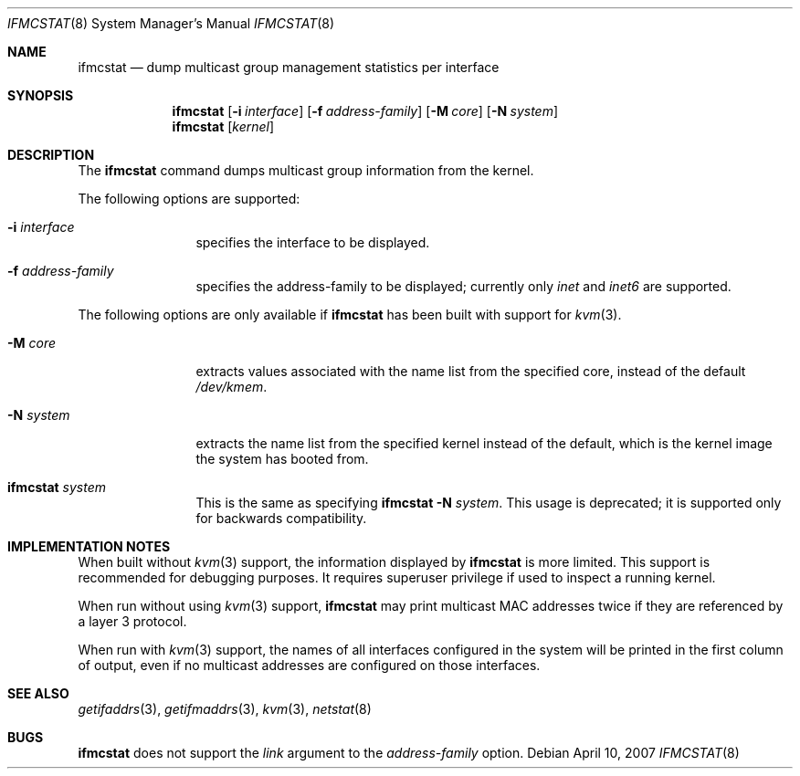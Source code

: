 .\"	$KAME: ifmcstat.8,v 1.6 2002/10/31 04:23:43 suz Exp $
.\"
.\" Copyright (C) 1995, 1996, 1997, 1998, and 1999 WIDE Project.
.\" All rights reserved.
.\"
.\" Redistribution and use in source and binary forms, with or without
.\" modification, are permitted provided that the following conditions
.\" are met:
.\" 1. Redistributions of source code must retain the above copyright
.\"    notice, this list of conditions and the following disclaimer.
.\" 2. Redistributions in binary form must reproduce the above copyright
.\"    notice, this list of conditions and the following disclaimer in the
.\"    documentation and/or other materials provided with the distribution.
.\" 3. Neither the name of the project nor the names of its contributors
.\"    may be used to endorse or promote products derived from this software
.\"    without specific prior written permission.
.\"
.\" THIS SOFTWARE IS PROVIDED BY THE PROJECT AND CONTRIBUTORS ``AS IS'' AND
.\" ANY EXPRESS OR IMPLIED WARRANTIES, INCLUDING, BUT NOT LIMITED TO, THE
.\" IMPLIED WARRANTIES OF MERCHANTABILITY AND FITNESS FOR A PARTICULAR PURPOSE
.\" ARE DISCLAIMED.  IN NO EVENT SHALL THE PROJECT OR CONTRIBUTORS BE LIABLE
.\" FOR ANY DIRECT, INDIRECT, INCIDENTAL, SPECIAL, EXEMPLARY, OR CONSEQUENTIAL
.\" DAMAGES (INCLUDING, BUT NOT LIMITED TO, PROCUREMENT OF SUBSTITUTE GOODS
.\" OR SERVICES; LOSS OF USE, DATA, OR PROFITS; OR BUSINESS INTERRUPTION)
.\" HOWEVER CAUSED AND ON ANY THEORY OF LIABILITY, WHETHER IN CONTRACT, STRICT
.\" LIABILITY, OR TORT (INCLUDING NEGLIGENCE OR OTHERWISE) ARISING IN ANY WAY
.\" OUT OF THE USE OF THIS SOFTWARE, EVEN IF ADVISED OF THE POSSIBILITY OF
.\" SUCH DAMAGE.
.\"
.\" $FreeBSD: src/usr.sbin/ifmcstat/ifmcstat.8,v 1.9 2007/04/10 00:26:12 bms Exp $
.\"
.Dd April 10, 2007
.Dt IFMCSTAT 8
.Os
.Sh NAME
.Nm ifmcstat
.Nd dump multicast group management statistics per interface
.Sh SYNOPSIS
.Nm
.Op Fl i Ar interface
.Op Fl f Ar address-family
.Op Fl M Ar core
.Op Fl N Ar system
.Nm
.Op Ar kernel
.\"
.Sh DESCRIPTION
The
.Nm
command dumps multicast group information from the kernel.
.Pp
The following options are supported:
.Bl -tag -width Fl
.It Fl i Ar interface
specifies the interface to be displayed.
.Pp
.It Fl f Ar address-family
specifies the address-family to be displayed; currently only
.Ar inet
and
.Ar inet6
are supported.
.El
.Pp
The following options are only available if
.Nm
has been built with support for
.Xr kvm 3 .
.Bl -tag -width Fl
.It Fl M Ar core
extracts values associated with the name list from the specified core,
instead of the default
.Pa /dev/kmem .
.It Fl N Ar system
extracts the name list from the specified kernel instead of the
default, which is the kernel image the system has booted from.
.It Nm Ar system
This is the same as specifying
.Nm
.Fl N Ar system .
This usage is deprecated; it is supported only for backwards compatibility.
.Sh IMPLEMENTATION NOTES
When built without
.Xr kvm 3
support, the information displayed by
.Nm
is more limited.
This support is recommended for debugging purposes.
It requires superuser privilege if used to inspect a running kernel.
.Pp
When run without using
.Xr kvm 3
support,
.Nm
may print multicast MAC addresses twice if they are
referenced by a layer 3 protocol.
.Pp
When run with
.Xr kvm 3
support,
the names of all interfaces configured in the system will be
printed in the first column of output, even if no multicast
addresses are configured on those interfaces.
.Sh SEE ALSO
.Xr getifaddrs 3 ,
.Xr getifmaddrs 3 ,
.Xr kvm 3 ,
.Xr netstat 8
.Sh BUGS
.Nm
does not support the
.Ar link
argument to the
.Ar address-family
option.
